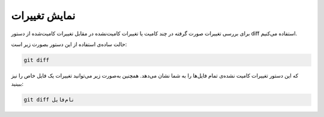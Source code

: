 نمایش تغییرات
====

برای بررسی تغییرات صورت گرفته در چند کامیت یا تغییرات کامیت‌نشده در مقابل تغییرات کامیت‌شده از دستور diff استفاده می‌کنیم.

حالت ساده‌ی استفاده از این دستور بصورت زیر است:

.. code-block:: bash

  git diff

که این دستور تغییرات کامیت نشده‌ی تمام فایل‌ها را به شما نشان می‌دهد. همچنین به‌صورت زیر می‌توانید تغییرات یک فایل خاص را نیز ببینید:

.. code-block:: bash

  git diff نام‌فایل
